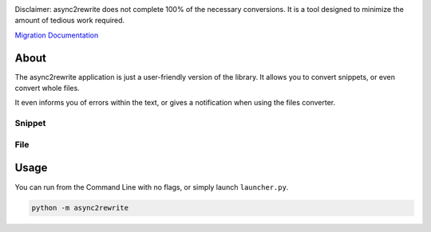 .. image:: https://github.com/TheTrain2000/async2rewrite/blob/master/logo.png?raw=true
    :align: center

.. image:: https://img.shields.io/pypi/v/async2rewrite.svg
    :target: https://pypi.python.org/pypi/async2rewrite
.. image:: https://img.shields.io/codecov/c/github/TheTrain2000/async2rewrite.svg
    :target: https://codecov.io/gh/TheTrain2000/async2rewrite

Disclaimer:
async2rewrite does not complete 100% of the necessary conversions. It is a tool designed to minimize the amount of tedious work required.

`Migration Documentation`_

.. _Migration Documentation: https://discordpy.readthedocs.io/en/rewrite/migrating.html

About
-----

.. image:: https://raw.githubusercontent.com/NCPlayz/async2rewrite/master/application/images/main_window.png
    :align: center

The async2rewrite application is just a user-friendly version of the library. It allows you to convert snippets, or even convert whole files.

.. image:: https://raw.githubusercontent.com/NCPlayz/async2rewrite/master/application/images/snippet_file_convert.png
    :height: 452px
    :width: 960px
    :align: center

It even informs you of errors within the text, or gives a notification when using the files converter.

Snippet
~~~~~~~
.. image:: https://raw.githubusercontent.com/NCPlayz/async2rewrite/master/application/images/snippet_fail.png
    :align: center

File
~~~~
.. image:: https://raw.githubusercontent.com/NCPlayz/async2rewrite/master/application/images/file_fail.png
    :align: center

Usage
-----

You can run from the Command Line with no flags, or simply launch ``launcher.py``.

.. code:: sh

    python -m async2rewrite